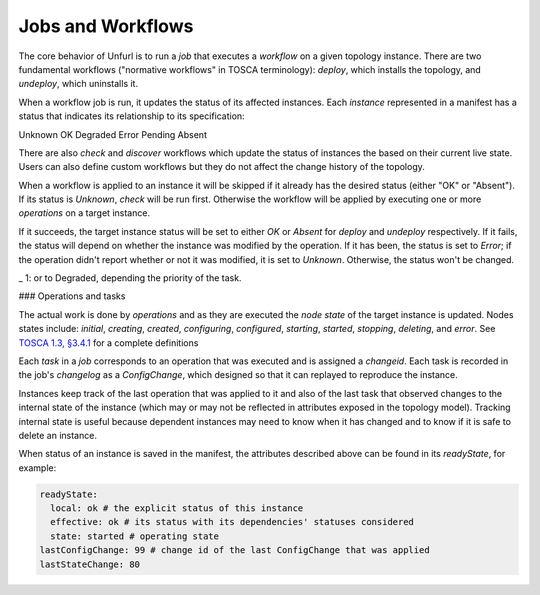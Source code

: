 ==================
Jobs and Workflows
==================

The core behavior of Unfurl is to run a `job` that executes a `workflow` on a given topology instance.
There are two fundamental workflows ("normative workflows" in TOSCA terminology):
`deploy`, which installs the topology, and `undeploy`, which uninstalls it.

When a workflow job is run, it updates the status of its affected instances.
Each `instance` represented in a manifest has a status that indicates
its relationship to its specification:

Unknown
OK
Degraded
Error
Pending
Absent

There are also `check` and `discover` workflows which update the status of
instances the based on their current live state.
Users can also define custom workflows but they do not affect the change history of the topology.

When a workflow is applied to an instance it will be skipped if it already has
the desired status (either "OK" or "Absent"). If its status is `Unknown`,
`check` will be run first. Otherwise the workflow will be applied by executing one or more `operations` on a target instance.

If it succeeds, the target instance status will be set to either `OK` or `Absent`
for `deploy` and `undeploy` respectively. If it fails, the status will depend on whether the instance was modified by the operation.
If it has been, the status is set to `Error`; if the operation didn't report whether or not it was modified, it is set to `Unknown`. Otherwise, the status won't be changed.

\_ 1: or to Degraded, depending the priority of the task.

### Operations and tasks

The actual work is done by `operations` and as they are executed the `node state` of the target instance is updated.
Nodes states include: `initial`, `creating`, `created`, `configuring`, `configured`,
`starting`, `started`, `stopping`, `deleting`, and `error`.
See
`TOSCA 1.3, §3.4.1 <https://docs.oasis-open.org/tosca/TOSCA-Simple-Profile-YAML/v1.3/cos01/TOSCA-Simple-Profile-YAML-v1.3-cos01.html#_Toc454457724>`_ for a complete definitions

Each `task` in a `job` corresponds to an operation that was executed and is assigned a
`changeid`. Each task is recorded in the job's `changelog` as a `ConfigChange`,
which designed so that it can replayed to reproduce the instance.

Instances keep track of the last operation that was applied to it and also of the last
task that observed changes to the internal state of the instance (which may or may not be
reflected in attributes exposed in the topology model). Tracking internal state
is useful because dependent instances may need to know when it has changed and to know
if it is safe to delete an instance.

When status of an instance is saved in the manifest, the attributes described above
can be found in its `readyState`, for example:

.. code-block:: YAML

  readyState:
    local: ok # the explicit status of this instance
    effective: ok # its status with its dependencies' statuses considered
    state: started # operating state
  lastConfigChange: 99 # change id of the last ConfigChange that was applied
  lastStateChange: 80
